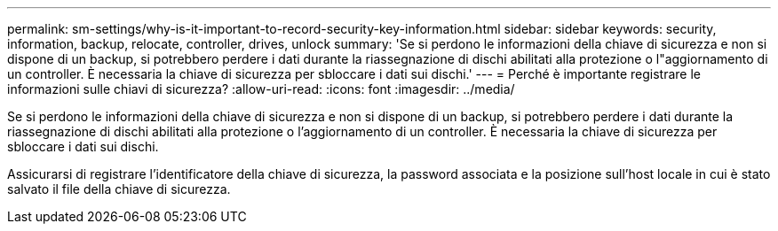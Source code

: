 ---
permalink: sm-settings/why-is-it-important-to-record-security-key-information.html 
sidebar: sidebar 
keywords: security, information, backup, relocate, controller, drives, unlock 
summary: 'Se si perdono le informazioni della chiave di sicurezza e non si dispone di un backup, si potrebbero perdere i dati durante la riassegnazione di dischi abilitati alla protezione o l"aggiornamento di un controller. È necessaria la chiave di sicurezza per sbloccare i dati sui dischi.' 
---
= Perché è importante registrare le informazioni sulle chiavi di sicurezza?
:allow-uri-read: 
:icons: font
:imagesdir: ../media/


[role="lead"]
Se si perdono le informazioni della chiave di sicurezza e non si dispone di un backup, si potrebbero perdere i dati durante la riassegnazione di dischi abilitati alla protezione o l'aggiornamento di un controller. È necessaria la chiave di sicurezza per sbloccare i dati sui dischi.

Assicurarsi di registrare l'identificatore della chiave di sicurezza, la password associata e la posizione sull'host locale in cui è stato salvato il file della chiave di sicurezza.
